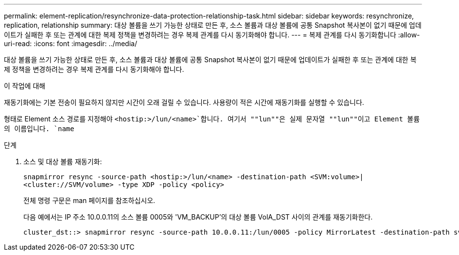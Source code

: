 ---
permalink: element-replication/resynchronize-data-protection-relationship-task.html 
sidebar: sidebar 
keywords: resynchronize, replication, relationship 
summary: 대상 볼륨을 쓰기 가능한 상태로 만든 후, 소스 볼륨과 대상 볼륨에 공통 Snapshot 복사본이 없기 때문에 업데이트가 실패한 후 또는 관계에 대한 복제 정책을 변경하려는 경우 복제 관계를 다시 동기화해야 합니다. 
---
= 복제 관계를 다시 동기화합니다
:allow-uri-read: 
:icons: font
:imagesdir: ../media/


[role="lead"]
대상 볼륨을 쓰기 가능한 상태로 만든 후, 소스 볼륨과 대상 볼륨에 공통 Snapshot 복사본이 없기 때문에 업데이트가 실패한 후 또는 관계에 대한 복제 정책을 변경하려는 경우 복제 관계를 다시 동기화해야 합니다.

.이 작업에 대해
재동기화에는 기본 전송이 필요하지 않지만 시간이 오래 걸릴 수 있습니다. 사용량이 적은 시간에 재동기화를 실행할 수 있습니다.

형태로 Element 소스 경로를 지정해야 `<hostip:>/lun/<name>`합니다. 여기서 ""lun""은 실제 문자열 ""lun""이고 Element 볼륨의 이름입니다. `name`

.단계
. 소스 및 대상 볼륨 재동기화:
+
`snapmirror resync -source-path <hostip:>/lun/<name> -destination-path <SVM:volume>|<cluster://SVM/volume> -type XDP -policy <policy>`

+
전체 명령 구문은 man 페이지를 참조하십시오.

+
다음 예에서는 IP 주소 10.0.0.11의 소스 볼륨 0005와 'VM_BACKUP'의 대상 볼륨 VolA_DST 사이의 관계를 재동기화한다.

+
[listing]
----
cluster_dst::> snapmirror resync -source-path 10.0.0.11:/lun/0005 -policy MirrorLatest -destination-path svm_backup:volA_dst
----

